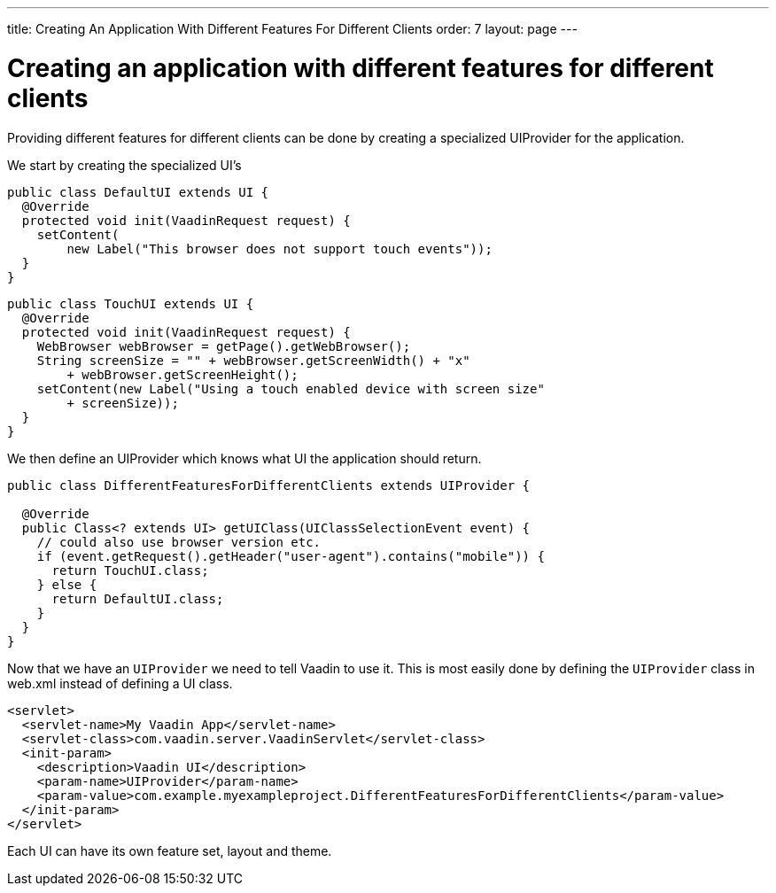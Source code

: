 ---
title: Creating An Application With Different Features For Different Clients
order: 7
layout: page
---

[[creating-an-application-with-different-features-for-different-clients]]
= Creating an application with different features for different clients

Providing different features for different clients can be done by
creating a specialized UIProvider for the application.

We start by creating the specialized UI's

[source,java]
....
public class DefaultUI extends UI {
  @Override
  protected void init(VaadinRequest request) {
    setContent(
        new Label("This browser does not support touch events"));
  }
}
....

[source,java]
....
public class TouchUI extends UI {
  @Override
  protected void init(VaadinRequest request) {
    WebBrowser webBrowser = getPage().getWebBrowser();
    String screenSize = "" + webBrowser.getScreenWidth() + "x"
        + webBrowser.getScreenHeight();
    setContent(new Label("Using a touch enabled device with screen size"
        + screenSize));
  }
}
....

We then define an UIProvider which knows what UI the application should
return.

[source,java]
....
public class DifferentFeaturesForDifferentClients extends UIProvider {

  @Override
  public Class<? extends UI> getUIClass(UIClassSelectionEvent event) {
    // could also use browser version etc.
    if (event.getRequest().getHeader("user-agent").contains("mobile")) {
      return TouchUI.class;
    } else {
      return DefaultUI.class;
    }
  }
}
....

Now that we have an `UIProvider` we need to tell Vaadin to use it. This is
most easily done by defining the `UIProvider` class in web.xml instead of
defining a UI class.

[source,xml]
....
<servlet>
  <servlet-name>My Vaadin App</servlet-name>
  <servlet-class>com.vaadin.server.VaadinServlet</servlet-class>
  <init-param>
    <description>Vaadin UI</description>
    <param-name>UIProvider</param-name>
    <param-value>com.example.myexampleproject.DifferentFeaturesForDifferentClients</param-value>
  </init-param>
</servlet>
....

Each UI can have its own feature set, layout and theme.
